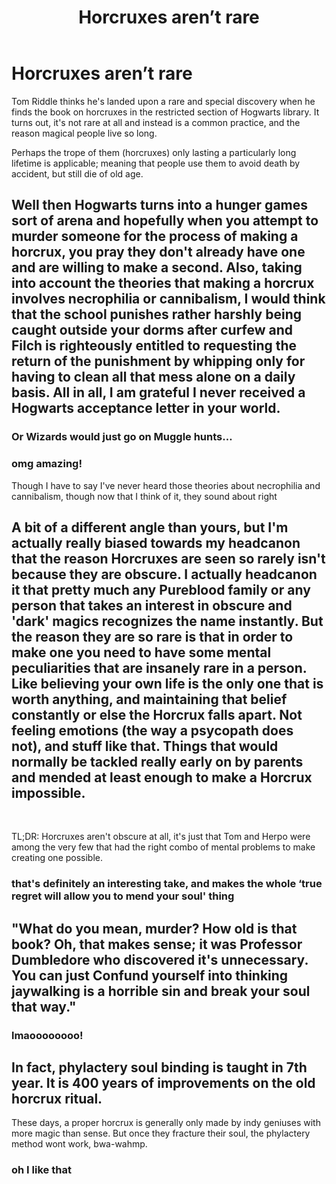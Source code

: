 #+TITLE: Horcruxes aren’t rare

* Horcruxes aren’t rare
:PROPERTIES:
:Author: karigan_g
:Score: 20
:DateUnix: 1604397817.0
:DateShort: 2020-Nov-03
:FlairText: Prompt
:END:
Tom Riddle thinks he's landed upon a rare and special discovery when he finds the book on horcruxes in the restricted section of Hogwarts library. It turns out, it's not rare at all and instead is a common practice, and the reason magical people live so long.

Perhaps the trope of them (horcruxes) only lasting a particularly long lifetime is applicable; meaning that people use them to avoid death by accident, but still die of old age.


** Well then Hogwarts turns into a hunger games sort of arena and hopefully when you attempt to murder someone for the process of making a horcrux, you pray they don't already have one and are willing to make a second. Also, taking into account the theories that making a horcrux involves necrophilia or cannibalism, I would think that the school punishes rather harshly being caught outside your dorms after curfew and Filch is righteously entitled to requesting the return of the punishment by whipping only for having to clean all that mess alone on a daily basis. All in all, I am grateful I never received a Hogwarts acceptance letter in your world.
:PROPERTIES:
:Author: I_love_DPs
:Score: 27
:DateUnix: 1604409064.0
:DateShort: 2020-Nov-03
:END:

*** Or Wizards would just go on Muggle hunts...
:PROPERTIES:
:Author: mschuster91
:Score: 5
:DateUnix: 1604445660.0
:DateShort: 2020-Nov-04
:END:


*** omg amazing!

Though I have to say I've never heard those theories about necrophilia and cannibalism, though now that I think of it, they sound about right
:PROPERTIES:
:Author: karigan_g
:Score: 6
:DateUnix: 1604414972.0
:DateShort: 2020-Nov-03
:END:


** A bit of a different angle than yours, but I'm actually really biased towards my headcanon that the reason Horcruxes are seen so rarely isn't because they are obscure. I actually headcanon it that pretty much any Pureblood family or any person that takes an interest in obscure and 'dark' magics recognizes the name instantly. But the reason they are so rare is that in order to make one you need to have some mental peculiarities that are insanely rare in a person. Like believing your own life is the only one that is worth anything, and maintaining that belief constantly or else the Horcrux falls apart. Not feeling emotions (the way a psycopath does not), and stuff like that. Things that would normally be tackled really early on by parents and mended at least enough to make a Horcrux impossible.

​

TL;DR: Horcruxes aren't obscure at all, it's just that Tom and Herpo were among the very few that had the right combo of mental problems to make creating one possible.
:PROPERTIES:
:Author: OrionG1526
:Score: 14
:DateUnix: 1604420195.0
:DateShort: 2020-Nov-03
:END:

*** that's definitely an interesting take, and makes the whole ‘true regret will allow you to mend your soul' thing
:PROPERTIES:
:Author: karigan_g
:Score: 3
:DateUnix: 1604450832.0
:DateShort: 2020-Nov-04
:END:


** "What do you mean, murder? How old is that book? Oh, that makes sense; it was Professor Dumbledore who discovered it's unnecessary. You can just Confund yourself into thinking jaywalking is a horrible sin and break your soul that way."
:PROPERTIES:
:Author: alexeyr
:Score: 4
:DateUnix: 1604838418.0
:DateShort: 2020-Nov-08
:END:

*** lmaoooooooo!
:PROPERTIES:
:Author: karigan_g
:Score: 1
:DateUnix: 1604841918.0
:DateShort: 2020-Nov-08
:END:


** In fact, phylactery soul binding is taught in 7th year. It is 400 years of improvements on the old horcrux ritual.

These days, a proper horcrux is generally only made by indy geniuses with more magic than sense. But once they fracture their soul, the phylactery method wont work, bwa-wahmp.
:PROPERTIES:
:Author: dratnon
:Score: 6
:DateUnix: 1604420317.0
:DateShort: 2020-Nov-03
:END:

*** oh I like that
:PROPERTIES:
:Author: karigan_g
:Score: 2
:DateUnix: 1604450873.0
:DateShort: 2020-Nov-04
:END:
